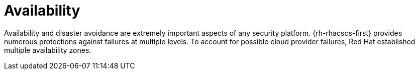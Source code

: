// Module included in the following assemblies:
//
// * service_description/rhacs-cloud-service-service-description.adoc
:_mod-docs-content-type: CONCEPT
[id="availability_{context}"]
= Availability

Availability and disaster avoidance are extremely important aspects of any security platform. {rh-rhacscs-first} provides numerous protections against failures at multiple levels.
To account for possible cloud provider failures, Red{nbsp}Hat established multiple availability zones.